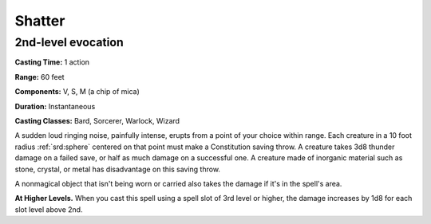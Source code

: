 
.. _srd:shatter:

Shatter
-------------------------------------------------------------

2nd-level evocation
^^^^^^^^^^^^^^^^^^^

**Casting Time:** 1 action

**Range:** 60 feet

**Components:** V, S, M (a chip of mica)

**Duration:** Instantaneous

**Casting Classes:** Bard, Sorcerer, Warlock, Wizard

A sudden loud ringing noise, painfully intense, erupts from a point of
your choice within range. Each creature in a 10 foot radius :ref:`srd:sphere`
centered on that point must make a Constitution saving throw. A creature
takes 3d8 thunder damage on a failed save, or half as much damage on a
successful one. A creature made of inorganic material such as stone,
crystal, or metal has disadvantage on this saving throw.

A nonmagical object that isn't being worn or carried also takes the
damage if it's in the spell's area.

**At Higher Levels.** When you cast this spell using a spell slot of 3rd
level or higher, the damage increases by 1d8 for each slot level above
2nd.
